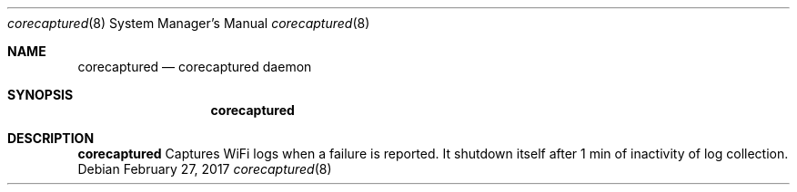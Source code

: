 .Dd February 27, 2017
.Dt corecaptured 8
.Os
.Sh NAME
.Nm corecaptured
.Nd corecaptured daemon 
.Sh SYNOPSIS
.Nm
.Sh DESCRIPTION
.Nm
Captures WiFi logs when a failure is reported. It shutdown itself after 1 min of inactivity of log collection.             
